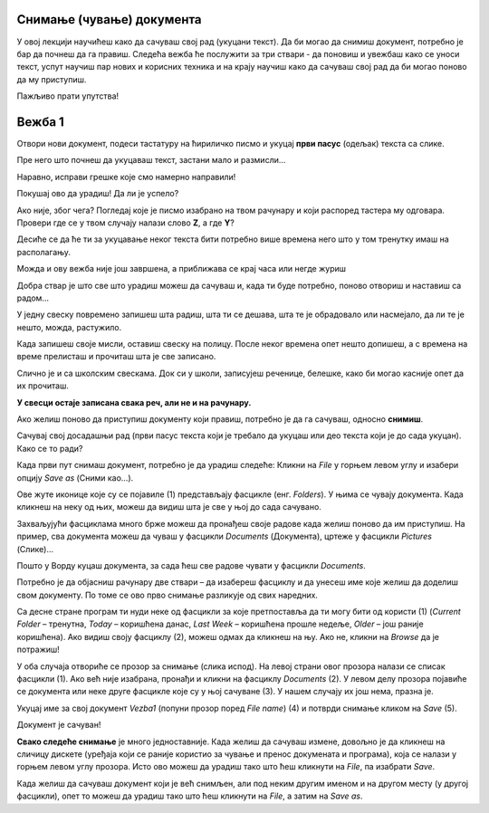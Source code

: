 Снимање (чување) документа
==========================

.. |save| image:: ../../_images/save_icon.png
            :width: 30px

.. |undo| image:: ../../_images/undo.png
            :width: 30px
			
.. |redo| image:: ../../_images/redo.png
            :width: 30px

У овој лекцији научићеш како да сачуваш свој рад (укуцани текст). Да би могао да снимиш документ, потребно је бар да почнеш
да га правиш. Следећа вежба ће послужити за три ствари - да поновиш и увежбаш како се уноси текст, успут научиш
пар нових и корисних техника и на крају научиш како да сачуваш свој рад да би могао поново да му приступиш. 

Пажљиво прати упутства!

Вежба 1
=======

Отвори нови документ, подеси тастатуру на ћириличко писмо и укуцај **први пасус** (одељак) текста са слике.

Пре него што почнеш да укуцаваш текст, застани мало и размисли…

.. questionnote::

 Покушај да замислиш свет пре него што су се појавили први записи. Како се тада преносило знање? 
 
 Да ли је то било поуздано и да ли је уопште било могуће? 
 
 Да ли знаш како се играју „Глуви телефони“? Ако не, питај родитеље, верујемо да ће ти бити занимљиво!

.. image:: ../../_images/tekst_11.png
   :width: 780
   :align: center
 
.. questionnote::
 
 Пажљиво погледај текст. Да ли примећујеш неке грешке у куцању? Како си их приметио?

.. suggestionnote::

 У Ворду постоји могућност да се провери да ли је текст исправно унесен. Ако је подешен одговарајући језик, речи које 
 нису исправно написане или нису препознате биће подвучене црвеном таласастом линијом, тако да можеш лакше да их 
 приметиш и измениш. 
 
 Ако кликнеш на подвучену реч десним тастером миша, појавиће се предлози за њену измену (1). 
 Можеш да изабереш неки од предлога (кликнеш на њега) или, ако мислиш да програм није добро проценио, кликнеш 
 на *Ignore All* (2) и оставиш реч непромењену. 
 
 **Имај у виду да и Ворд може да погреши или не препозна неку реч.** Свакако и сам размисли да ли је реч исправно написана. 
 **Прихвати црвену линију само као помоћно упозорење!**
 
.. image:: ../../_images/tekst_12.png
   :width: 780
   :align: center
 
Наравно, исправи грешке које смо намерно направили!
 
.. suggestionnote::

 Као што можеш да погрешиш током куцања, тако можеш нешто погрешно и да избришеш. Шта ако избришеш целу страну текста, 
 случајно?
 
 Добра ствар је што скоро увек можеш да одеш један корак уназад и вратиш текст у првобитно стање. 
 
.. infonote::

 Кораке које си направио у већини програма за обраду текста можеш да вратиш уназад комбинацијом тастера **Ctrl** и 
 слова **Z**. 
 
 Када се бар једном вратиш корак уназад, можеш да се крећеш и ка последњем направљеном кораку комбинацијом тастера **Ctrl** и слова **Y**.
 
Покушај ово да урадиш! Да ли је успело?

Ако није, због чега? Погледај које је писмо изабрано на твом рачунару и који распоред тастера му одговара. Провери где се у твом случају налази слово **Z**, а где **Y**?

.. learnmorenote::

 **Враћање корака**

 У Ворду можеш да вратиш кораке и помоћу стрелице |undo| у горњем левом углу прозора. Можеш да се враћаш и више корака 
 уназад, али и да се враћаш ка последњем направљеном кораку кликтањем на другу стрелицу |redo| (појавиће се кад се вратиш бар један корак 
 уназад).  

Десиће се да ће ти за укуцавање неког текста бити потребно више времена него што у том тренутку имаш на располагању.

Можда и ову вежба није још завршена, а приближава се крај часа или негде журиш 

Добра ствар је што све што урадиш можеш да сачуваш и, када ти буде потребно, поново отвориш и наставиш са радом...

			
.. questionnote::

 Да ли водиш свој дневник? Како се то ради?
 
У једну свеску повремено запишеш шта радиш, шта ти се дешава, шта те је обрадовало или насмејало, да ли те је нешто, 
можда, растужило.

Када запишеш своје мисли, оставиш свеску на полицу. После неког времена опет нешто допишеш, а с времена на време 
прелисташ и прочиташ шта је све записано.

Слично је и са школским свескама. Док си у школи, записујеш реченице, белешке, како би могао касније опет да их прочиташ.

**У свесци остаје записана свака реч, али не и на рачунару.**

Ако желиш поново да приступиш документу који правиш, потребно је да га сачуваш, односно **снимиш**. 

Сачувај свој досадашњи рад (први пасус текста који је требало да укуцаш или део текста који је до сада укуцан). Како се то ради?

Када први пут снимаш документ, потребно је да урадиш следеће:
Кликни на *File* у горњем левом углу и  изабери опцију *Save as* (Сними као…). 

.. image:: ../../_images/tekst_13.png
   :width: 780
   :align: center

Ове жуте иконице које су се појавиле  (1) представљају фасцикле (енг. *Folders*). У њима се чувају документа. Када кликнеш на неку од њих, 
можеш да видиш шта је све у њој до сада сачувано. 

.. suggestionnote::

 Током рада направићеш много различитих докумената. Као што је добро да књиге на полици буду лепо разврстане 
 (како би се лакше пронашла она која ти је потребна) и да за сваки предмет у школи имаш посебну свеску, тако би добро 
 било да већ на самом почетку рада са рачунаром навикнеш да уредно организујеш своје радове!
 
Захваљујући фасциклама много брже можеш да пронађеш своје радове када желиш поново да им приступиш. На пример, 
сва документа можеш да чуваш у фасцикли *Documents* (Документа), цртеже у фасцикли *Pictures* (Слике)...

.. suggestionnote::

 У свакој фасцикли можеш да направиш и додатне фасцикле. Као што користиш одвојене свеске за различите предмете 
 у школи, тако и фасциклу можеш да назовеш по предмету из којих су радови 
 које желиш у њих да снимиш (Математика, Српски, Дигитални свет, Природа и друштво…) О томе ћеш учити у старијим 
 разредима.
 
Пошто у Ворду куцаш документа, за сада ћеш све радове чувати у фасцикли *Documents*. 

Потребно је да објасниш рачунару две ствари – да изабереш фасциклу и да унесеш име које желиш да доделиш свом документу. 
По томе се ово прво снимање разликује од свих наредних.

Са десне стране програм ти нуди неке од фасцикли за које претпоставља да ти могу бити од користи (1) 
(*Current Folder* – тренутна, *Today* – коришћена данас, *Last Week* – коришћена прошле недеље, *Older* – још раније коришћена). 
Ако видиш своју фасциклу (2), можеш одмах да кликнеш на њу. Ако не, кликни на *Browse* да је потражиш!

У оба случаја отвориће се прозор за снимање (слика испод). На левој страни овог прозора налази се списак фасцикли (1). 
Ако већ није изабрана, пронађи и кликни на фасциклу *Documents* (2). У левом делу прозора појавиће се документа или 
неке друге фасцикле које су у њој сачуване (3). У нашем случају их још нема, празна је.

Укуцај име за свој документ *Vezba1* (попуни прозор поред *File name*) (4) и потврди снимање кликом на *Save* (5). 

Документ је сачуван!

.. image:: ../../_images/save.png
   :width: 780
   :align: center 
   
**Свако следеће снимање** је много једноставније. Када желиш да сачуваш измене, довољно је да кликнеш на сличицу 
дискете |save| (уређаја који се раније користио за чување и пренос докумената и програма), која се налази у горњем 
левом углу прозора. Исто ово можеш да урадиш тако што ћеш кликнути на *File*, па изабрати *Save*. 

.. suggestionnote::

 Ако ти је лакше да све урадиш само преко тастатуре, можеш то да урадиш **Crtl + S** комбинацијом (притиснеш тастер **Ctrl** и 
 истовремено кликнеш на слово *S* на тастатури). 
  
.. infonote::

 Сваки пут када у упутству напишемо комбинацију два тастера са знаком плус између, 
 подразумева се да држиш притиснут први тастер и док га држиш притиснутог, кликнеш на други.  
 
Када желиш да сачуваш документ који је већ снимљен, али под неким другим именом и на другом месту (у другој фасцикли), 
опет то можеш да урадиш тако што ћеш кликнути на *File*, а затим на *Save as*.

.. suggestionnote::

 Док пишеш неки документ, труди се да га што чешће снимаш (сваких неколико минута), како се због нечег 
 непредвиђеног не би десило да изгубиш свој рад.